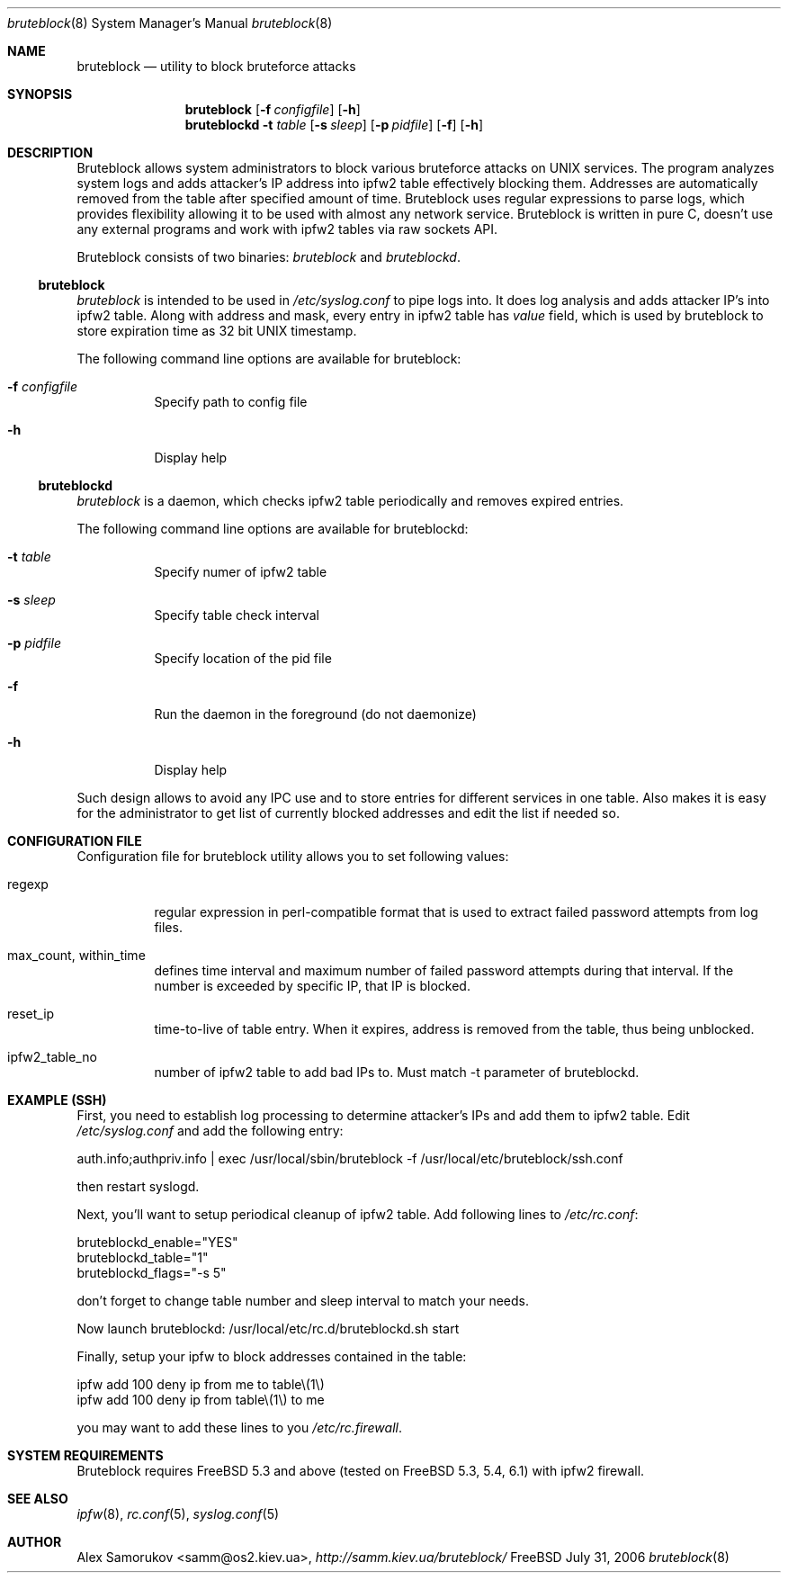 .Dd July 31, 2006
.Dt bruteblock 8
.Os FreeBSD
.Sh NAME 
.Nm bruteblock
.Nd utility to block bruteforce attacks
.Sh SYNOPSIS 
.Nm bruteblock
.Op Fl f Ar configfile
.Op Fl h
.Nm bruteblockd Fl t Ar table
.Op Fl s Ar sleep
.Op Fl p Ar pidfile
.Op Fl f
.Op Fl h
.Sh DESCRIPTION 
Bruteblock allows system administrators to block various bruteforce
attacks on UNIX services. The program analyzes system logs and adds
attacker's IP address into ipfw2 table effectively blocking them.
Addresses are automatically removed from the table after specified
amount of time. Bruteblock uses regular expressions to parse logs,
which provides flexibility allowing it to be used with almost any
network service. Bruteblock is written in pure C, doesn't use any
external programs and work with ipfw2 tables via raw sockets API.
.Pp
Bruteblock consists of two binaries: 
.Em bruteblock
and 
.Em bruteblockd .
.Pp
.Ss bruteblock
.Em bruteblock
is intended to be used in
.Pa /etc/syslog.conf
to pipe
logs into. It does log analysis and adds attacker IP's into ipfw2
table. Along with address and mask, every entry in ipfw2 table has
.Em value
field, which is used by bruteblock to store expiration time as 32
bit UNIX timestamp.
.Pp
The following command line options are available for bruteblock:
.Bl -tag -width indent
.It Fl f Ar configfile
Specify path to config file
.It Fl h
Display help
.El
.Ss bruteblockd
.Em bruteblock
is a daemon, which checks ipfw2 table periodically and removes
expired entries.
.Pp
The following command line options are available for bruteblockd:
.Bl -tag -width indent
.It Fl t Ar table
Specify numer of ipfw2 table
.It Fl s Ar sleep
Specify table check interval
.It Fl p Ar pidfile
Specify location of the pid file
.It Fl f
Run the daemon in the foreground (do not daemonize)
.It Fl h
Display help
.El
.Pp
Such design allows to avoid any IPC use and to store entries for
different services in one table. Also makes it is easy for the
administrator to get list of currently blocked addresses and edit
the list if needed so.
.Sh CONFIGURATION FILE
Configuration file for bruteblock utility allows you to set following
values:
.Bl -tag -width indent 
.It regexp
regular expression in perl-compatible format that is used to extract
failed password attempts from log files.
.It max_count, within_time
defines time interval and maximum number of failed password attempts
during that interval. If the number is exceeded by specific IP,
that IP is blocked.
.It reset_ip
time-to-live of table entry. When it expires, address is removed from
the table, thus being unblocked.
.It ipfw2_table_no
number of ipfw2 table to add bad IPs to. Must match -t parameter
of bruteblockd.
.El
.Sh EXAMPLE (SSH)
First, you need to establish log processing to determine attacker's
IPs and add them to ipfw2 table.
Edit
.Pa /etc/syslog.conf
and add the following entry:
.Bd -literal
auth.info;authpriv.info	| exec /usr/local/sbin/bruteblock -f /usr/local/etc/bruteblock/ssh.conf
.Ed
.Pp
then restart syslogd.
.Pp
Next, you'll want to setup periodical cleanup of ipfw2 table.
Add following lines to
.Pa /etc/rc.conf :
.Bd -literal
bruteblockd_enable="YES"
bruteblockd_table="1"
bruteblockd_flags="-s 5"
.Ed
.Pp
don't forget to change table number and sleep interval to match your needs.
.Pp
Now launch bruteblockd: /usr/local/etc/rc.d/bruteblockd.sh start
.Pp
Finally, setup your ipfw to block addresses contained in the table:
.Bd -literal
ipfw add 100 deny ip from me to table\\(1\\)
ipfw add 100 deny ip from table\\(1\\) to me
.Ed
.Pp
you may want to add these lines to you
.Pa /etc/rc.firewall .
.Sh SYSTEM REQUIREMENTS 
Bruteblock requires FreeBSD 5.3 and above (tested on FreeBSD 5.3,
5.4, 6.1) with ipfw2 firewall.
.Sh SEE ALSO 
.Xr ipfw 8 ,
.Xr rc.conf 5 ,
.Xr syslog.conf 5
.Sh AUTHOR 
.An Alex Samorukov Aq samm@os2.kiev.ua ,
.Ad http://samm.kiev.ua/bruteblock/
